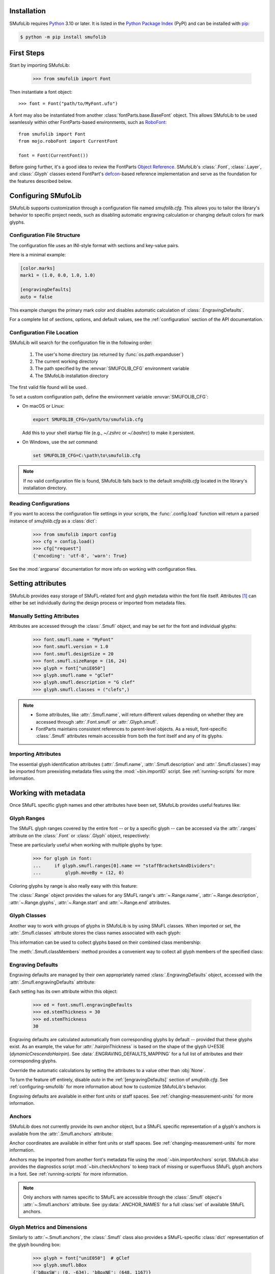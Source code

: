 Installation
============

SMufoLib requires `Python <http://www.python.org/download/>`_ 3.10 or
later. It is listed in the `Python Package Index
<https://pypi.org/project/smufolib>`_ (PyPI) and can be installed with
`pip <https://pip.pypa.io/>`__:

.. code-block:: zsh

    $ python -m pip install smufolib

First Steps
===========

Start by importing SMufoLib:

   >>> from smufolib import Font

Then instantiate a font object::

   >>> font = Font("path/to/MyFont.ufo")

A font may also be instantiated from another :class:`fontParts.base.BaseFont` object.
This allows SMufoLib to be used seamlessly within other FontParts-based environments,
such as `RoboFont <https://robofont.com>`_::
   
   from smufolib import Font
   from mojo.roboFont import CurrentFont

   font = Font(CurrentFont())


Before going further, it's a good idea to review the FontParts `Object Reference
<https://fontparts.robotools.dev/en/stable/objectref/index.html>`_. SMufoLib's
:class:`.Font`, :class:`.Layer`, and :class:`.Glyph` classes extend FontPart's `defcon
<https://defcon.robotools.dev/en/latest/>`_-based reference implementation and serve as
the foundation for the features described below.

.. _configuring-smufolib:

Configuring SMufoLib
====================

SMufoLib supports customization through a configuration file named `smufolib.cfg`.
This allows you to tailor the library's behavior to specific project needs, such as
disabling automatic engraving calculation or changing default colors for mark glyphs.

Configuration File Structure
----------------------------

The configuration file uses an INI-style format with sections and key-value pairs.

Here is a minimal example:

.. code-block:: ini

   [color.marks]
   mark1 = (1.0, 0.0, 1.0, 1.0)

   [engravingDefaults]
   auto = false

This example changes the primary mark color and disables automatic calculation of
:class:`.EngravingDefaults`.

For a complete list of sections, options, and default values, see the
:ref:`configuration` section of the API documentation.

Configuration File Location
---------------------------

SMufoLib will search for the configuration file in the following order:

   #. The user's home directory (as returned by :func:`os.path.expanduser`)
   #. The current working directory
   #. The path specified by the :envvar:`SMUFOLIB_CFG` environment variable
   #. The SMufoLib installation directory

The first valid file found will be used.

To set a custom configuration path, define the environment variable :envvar:`SMUFOLIB_CFG`:

- On macOS or Linux:

  .. code-block:: zsh

     export SMUFOLIB_CFG=/path/to/smufolib.cfg

  Add this to your shell startup file (e.g., `~/.zshrc` or `~/.bashrc`) to make it persistent.

- On Windows, use the `set` command:

  .. code-block:: bat

     set SMUFOLIB_CFG=C:\path\to\smufolib.cfg

.. note::

   If no valid configuration file is found, SMufoLib falls back to the default
   `smufolib.cfg` located in the library's installation directory.

Reading Configurations
----------------------

If you want to access the configuration file settings in your scripts, the
:func:`.config.load` function will return a parsed instance of `smufolib.cfg` as a
:class:`dict`:

   >>> from smufolib import config
   >>> cfg = config.load()
   >>> cfg["request"]
   {'encoding': 'utf-8', 'warn': True}

See the :mod:`argparse` documentation for more info on working with configuration files.

Setting attributes
==================

SMufoLib provides easy storage of SMuFL-related font and glyph metadata within the font
file itself. Attributes [#]_ can either be set individually during the design process or
imported from metadata files.

Manually Setting Attributes
---------------------------

Attributes are accessed through the :class:`.Smufl` object, and may be set for the font
and individual glyphs:

   >>> font.smufl.name = "MyFont"
   >>> font.smufl.version = 1.0
   >>> font.smufl.designSize = 20
   >>> font.smufl.sizeRange = (16, 24)
   >>> glyph = font["uniE050"]
   >>> glyph.smufl.name = "gClef"
   >>> glyph.smufl.description = "G clef"
   >>> glyph.smufl.classes = ("clefs",)

.. note::

   - Some attributes, like :attr:`.Smufl.name`, will return different values depending
     on whether they are accessed through :attr:`.Font.smufl` or :attr:`.Glyph.smufl`.
   - FontParts maintains consistent references to parent-level objects. As a result,
     font-specific :class:`.Smufl` attributes remain accessible from both the font
     itself and any of its glyphs.

Importing Attributes
--------------------

The essential glyph identification attributes (:attr:`.Smufl.name`,
:attr:`.Smufl.description` and :attr:`.Smufl.classes`) may be imported from preexisting
metadata files using the :mod:`~bin.importID` script. See :ref:`running-scripts` for
more information.

.. _working-with-metadata:

Working with metadata
=====================

Once SMuFL specific glyph names and other attributes have been set, SMufoLib provides useful features like:

Glyph Ranges
------------

The SMuFL glyph ranges covered by the entire font -- or by a specific glyph -- can be
accessed via the :attr:`.ranges` attribute on the :class:`.Font` or :class:`.Glyph`
object, respectively:

.. doctest::
   :options: +ELLIPSIS, +NORMALIZE_WHITESPACE
   
   >>> font.smufl.ranges
   (<Range 'clefs' ('U+E050-U+E07F') at ...>, 
   <Range 'multiSegmentLines' ('U+EAA0-U+EB0F') at ...>, 
   <Range 'stringTechniques' ('U+E610-U+E62F') at ...>)

.. doctest::

   >>> glyph = font["uniE050"]  # gClef
   >>> glyph.smufl.ranges
   (<Range 'clefs' ('U+E050-U+E07F') at ...>,)


These are particularly useful when working with multiple glyphs by type:

   >>> for glyph in font:
   ...     if glyph.smufl.ranges[0].name == "staffBracketsAndDividers":
   ...         glyph.moveBy = (12, 0)


Coloring glyphs by range is also really easy with this feature:

.. testcode::

   import random
   
   def get_random_color():
      r = random.random()
      g = random.random()
      b = random.random()
      return (r, g, b, 1)
   
   for range in font.smufl.ranges:
       color = get_random_color()
       for glyph in range.glyphs:
           glyph.mark = color

The :class:`.Range` object provides the values for any SMuFL range's 
:attr:`~.Range.name`, :attr:`~.Range.description`, :attr:`~.Range.glyphs`, 
:attr:`~.Range.start` and :attr:`~.Range.end` attributes.

.. _engraving-defaults:

Glyph Classes
-------------

Another way to work with groups of glyphs in SMufoLib is by using SMuFL classes. When imported or set, the :attr:`.Smufl.classes` attribute stores the class names associated
with each glyph:

.. doctest::
   :options: +NORMALIZE_WHITESPACE

   >>> glyph = font["uniE260"]  # accidentalFlat
   >>> glyph.smufl.classes
   ('accidentals', 'accidentalsSagittalMixed', 
   'accidentalsStandard', 'combiningStaffPositions')

This information can be used to collect glyphs based on their combined class
membership:

.. testcode::

   for glyph in font:
      classes = glyph.smufl.classes
      if "accidentalsStandard" in classes and "accidentalsSagittalMixed" in classes:
         ...

The :meth:`.Smufl.classMembers` method provides a convenient way to collect all glyph
members of the specified class:

.. doctest::
   :options: +ELLIPSIS, +NORMALIZE_WHITESPACE

   >>> glyph.smufl.classMembers("accidentalsStandard")
   (<Glyph 'uniE260' ['accidentalFlat'] ('public.default') at ...>,
   <Glyph 'uniE266' ['accidentalTripleFlat'] ('public.default') at ...>, 
   <Glyph 'uniE267' ['accidentalNaturalFlat'] ('public.default') at ...>)
   

Engraving Defaults
------------------

Engraving defaults are managed by their own appropriately named
:class:`.EngravingDefaults` object, accessed with the :attr:`.Smufl.engravingDefaults`
attribute:

.. doctest::
   :options: +ELLIPSIS, +NORMALIZE_WHITESPACE

   >>> font.smufl.engravingDefaults
   <EngravingDefaults in font 'MyFont Regular' 
   path='/path/to/MyFont.ufo' auto=True at ...>
 
Each setting has its own attribute within this object:
   
   >>> ed = font.smufl.engravingDefaults
   >>> ed.stemThickness = 30
   >>> ed.stemThickness
   30

Engraving defaults are calculated automatically from corresponding glyphs by default --
provided that these glyphs exist. As an example, the value for :attr:`.hairpinThickness`
is based on the shape of the glyph U+E53E (*dynamicCrescendoHairpin*). See
:data:`.ENGRAVING_DEFAULTS_MAPPING` for a full list of attributes and their corresponding
glyphs.

Override the automatic calculations by setting the attributes to a value other than
:obj:`None`.

To turn the feature off entirely, disable `auto` in the :ref:`[engravingDefaults]`
section of `smufolib.cfg`. See :ref:`configuring-smufolib` for more information
about how to customize SMufoLib's behavior.

Engraving defaults are available in either font units or staff spaces. See
:ref:`changing-measurement-units` for more information.

Anchors
-------

SMufoLib does not currently provide its own anchor object, but a SMuFL specific
representation of a glyph's anchors is available from the :attr:`.Smufl.anchors`
attribute:

.. doctest::
   :options: +NORMALIZE_WHITESPACE
   
   >>> glyph = font["uniE240"]  # flag8thUp
   >>> glyph.smufl.anchors
   {'graceNoteSlashNE': (321, -199), 
   'graceNoteSlashSW': (-161, -614), 
   'stemUpNW': (0, -10)}

Anchor coordinates are available in either font units or staff spaces. See
:ref:`changing-measurement-units` for more information.

Anchors may be imported from another font's metadata file using the
:mod:`~bin.importAnchors` script. SMufoLib also provides the diagnostics script
:mod:`~bin.checkAnchors` to keep track of missing or superfluous SMuFL glyph
anchors in a font. See :ref:`running-scripts` for more information.

.. note::

   Only anchors with names specific to SMuFL are accessible through the :class:`.Smufl`
   object's :attr:`~.Smufl.anchors` attribute. See :py:data:`.ANCHOR_NAMES` for a full
   :class:`set` of available SMuFL anchors.

Glyph Metrics and Dimensions
----------------------------

Similarly to :attr:`~.Smufl.anchors`, the :class:`.Smufl` class also provides a SMuFL-specific
:class:`dict` representation of the glyph bounding box:
   
   >>> glyph = font["uniE050"]  # gClef
   >>> glyph.smufl.bBox
   {'bBoxSW': (0, -634), 'bBoxNE': (648, 1167)}

Even the glyph advance width is available as :attr:`.Smufl.advanceWidth`:
   
   >>> glyph.smufl.advanceWidth = 648
   >>> glyph.smufl.advanceWidth
   648 
   
It differs from the usual :attr:`Glyph.width <fontParts.base.BaseGlyph.width>` in
optionally providing the value in staff spaces (see :ref:`changing-measurement-units`).

Ligatures and Stylistic Alternates
----------------------------------

Ligatures have their component glyphs readily available with the
:attr:`.componentGlyphs` attribute:

.. doctest::
   :options: +ELLIPSIS, +NORMALIZE_WHITESPACE

   >>> ligature = font["uniE26A_uniE260_uniE26B"]
   >>> ligature.smufl.componentGlyphs
   (<Glyph 'uniE26A' ['accidentalParensLeft'] ('public.default') at ...>,
   <Glyph 'uniE260' ['accidentalFlat'] ('public.default') at ...>,
   <Glyph 'uniE26B' ['accidentalParensRight'] ('public.default') at ...>)

Alternately, components can be listed by their canonical SMuFL names with the
:attr:`.componentNames` attribute:
   
   >>> ligature.smufl.componentNames
   ('accidentalParensLeft', 'accidentalFlat', 'accidentalParensRight')
   
The :attr:`.alternateGlyphs` and :attr:`.alternateNames` attribute similarly provide
convenient access to a glyph's stylistic alternates, by :class:`.Glyph` object and
SMuFL name respectively. 

A SMuFL-specific metadata representation of the same alternates can be retrieved with
the :attr:`.alternates` attribute:

   >>> glyph = font["uniE050"]  # gClef
   >>> glyph.smufl.alternates
   ({'codepoint': 'U+F472', 'name': 'gClefSmall'},)

The inverse base glyph is also accessible through the :attr:`.base` attribute:

   >>> alternate = font["uniE050.ss01"]
   >>> alternate.smufl.base
   <Glyph 'uniE050' ['gClef'] ('public.default') at ...>

The glyph name suffix is a common characteristic of different types of OpenType
alternates and sets, and may therefore sometimes be necessary to isolate. This is what
the :attr:`.suffix` attribute is for:

   >>> glyph = font["uniE050.ss01"]
   >>> glyph.smufl.suffix
   'ss01'

.. important::

   The attributes in this section demand strict adherence to SMuFL's glyph naming
   standards. See :ref:`this note about glyph naming <about-glyph-naming>` for details.

Status Indicators
-----------------

The :class:`.Smufl` class includes a set of convenient boolean checks to
determine a glyph's membership status:

.. autosummary::
   :nosignatures:

   ~smufolib.objects.smufl.Smufl.isLigature
   ~smufolib.objects.smufl.Smufl.isMember
   ~smufolib.objects.smufl.Smufl.isOptional
   ~smufolib.objects.smufl.Smufl.isRecommended
   ~smufolib.objects.smufl.Smufl.isSalt
   ~smufolib.objects.smufl.Smufl.isSet

For instance, checking if a glyph is within the accepted range for recommended glyphs in
SMuFL is as easy as:

   >>> if glyph.smufl.isRecommended:
   ...   ...

.. _changing-measurement-units:

Changing Measurement Units
--------------------------

You can get or set engraving defaults, anchor coordinates, glyph bounds and
advance widths in either font units or staff spaces -- whatever suits your workflow. By default, all values are expressed in font units unless changed. To
switch to staff spaces, set either :attr:`.EngravingDefaults.spaces` or
:attr:`.Smufl.spaces` to :obj:`True`, e.g.:

   ed = font.smufl.engravingDefaults
   >>> ed.spaces = True
   >>> ed.stemThickness
   0.12
   >>> ed.stemThickness = 0.14
   >>> ed.spaces = False
   >>> ed.stemThickness
   35
   
.. note::

   - Setting ``font.smufl.engravingDefaults.spaces = True`` is equivalent to setting
     ``font.smufl.spaces = True``, so either one will affect all relevant
     attributes across the entire library.
   
   - This setting is stored in the font's metadata and will persist when saving the font.

The :class:`.Smufl` class also provides methods to convert a given value between the
different units of measurement. Use the :meth:`.toSpaces` method to convert a font units
value to staff spaces, and the :meth:`.toUnits` to do the opposite:

   >>> font.smufl.toSpaces(250)
   1.0
   >>> font.smufl.toUnits(1.0)
   250

.. important::

   Conversion to staff spaces depends on the font's units-per-em (UPM) value. Make sure
   :attr:`BaseInfo.unitsPerEm <fontParts.base.BaseInfo.unitsPerEm>` is set correctly for
   the conversion to work as expected, e.g.:
   
      >>> font.info.unitsPerEm = 1000

Finding glyphs
--------------

You can search for a glyph by its canonical SMuFL name with the :meth:`.Smufl.findGlyph`
method:

.. doctest::
   :options: +ELLIPSIS

   >>> font.smufl.findGlyph("gClef")
   <Glyph 'uniE050' ['gClef'] ('public.default') at ...>

.. _running-scripts:

Running Scripts
===============

SMufoLib comes bundled with several useful scripts for building SMuFL metadata files, calculating engraving defaults from glyphs, importing identification attributes and more.

Scripts may be run either directly from the command line or imported as regular python modules, passing in any arguments in the familiar manner to each platform.

As an example, check for missing or superfluous SMuFL anchors and mark discrepant glyphs by running the :mod:`~bin.checkAnchors` script with the ``--mark`` flag directly from the command line:

.. code-block:: zsh

   $ check-anchors path/to/my/font.ufo --mark

Positional arguments and available options can be listed by running the help command on the script:

.. code-block:: zsh

   $ check-anchors --help

   usage: check-anchors [-h] [-F FONTDATA] [-m] [-c COLOR COLOR COLOR COLOR] [-v]
                        font

   Find missing or superfluous SMuFL anchors.

   positional arguments:
      font                  path to UFO file

   options:
      -h, --help           show this help message and exit
      -F FONTDATA, --font-data FONTDATA
                           path to font metadata file (default: <Request '/url/path
                           /to/reference/font/metadata.json' ('/file/path/to/refere
                           nce/font/metadata.json') at 4536666000>)
      -m, --mark           apply defined color values to objects (default: False)
      -c COLOR COLOR COLOR COLOR, --color COLOR COLOR COLOR COLOR
                           list of RGBA color values (default: None)
      -v, --verbose        make output verbose (default: False)


Alternatively, scripts can be imported as modules in Python::

   >>> from bin.checkAnchors import checkAnchors
   >>> checkAnchors(mark=True)

This imports and executes the script's program function,
:func:`~bin.checkAnchors.checkAnchors`, from the script module of the same name.

Making Metadata Requests
========================

SMufoLib provides a :mod:`.request` module to handle web requests and metadata file
operations, facilitating access to updated SMuFL data. Most of this functionality is
handled by the module's :class:`.Request` class, which may be imported directly:

   >>> from smufolib import Request

Standard Metadata Requests
--------------------------

The different metadata support files published under the SMuFL standard, as well as the
metadata file for SMuFL's reference font, Bravura, can be easily retrieved using the
appropriately named :class:`.Request` class methods:

.. autosummary::
   :nosignatures:

   ~smufolib.request.Request.classes
   ~smufolib.request.Request.glyphnames
   ~smufolib.request.Request.ranges
   ~smufolib.request.Request.font

By default, these methods return a parsed Python :class:`dict`. Retrieve a raw
:class:`str` response instead by setting ``decode=False``:

   >>> text = Request.classes(decode=False)
   

Paths and Fallbacks
-------------------

:class:`.Request` can handle both URL and filesystem paths. Pass the path as the first
argument::

   >>> file = Request("path/to/file.json")
   >>> file = Request("https://path/to/file.json")

You can also combine a remote URL with a local fallback file. This enables automatic
fallback to a local copy if the remote request fails due to a connection error::

   >>> file = Request("https://path/to/file.json", "path/to/file.json")

.. note::

   A fallback will only be attempted if a :class:`~urllib.error.URLError` is raised.
   If the primary `path` points to a local file and it fails, the error will be raised
   immediately.

Raw Output
----------

Similarly to the well known HTTP library `Requests
<https://requests.readthedocs.io/en/latest/>_`, SMufoLib's :class:`.Request` object
provides two properties for accessing raw response data:

- Use the :attr:`.text` attribute to get a decoded :class:`str`::

    >>> data = Request("path/to/file.json").text

- Use the :attr:`.content` attribute to get the raw :class:`bytes` content::

    >>> data = Request("path/to/file.json").content

Unless an `encoding` is explicitly specified, text responses will be decoded using UTF-8.

Parsing JSON Files
------------------

If the file is a JSON file, use the built-in :meth:`~.Request.json` method to parse it::

   >>> data = Request("https://path/to/file.json").json()


Writing JSON Files
------------------

The :mod:`.request` module also provides a helper function to simplify the logic
concerned with writing JSON data to a file. Using the :func:`.writeJson` function this
is as simple as::

   >>> from smufolib.request import writeJson
   >>> jsonDict = {"font": "MyFont"}
   >>> writeJson("path/to/file.json", jsonDict)

Building Command Line Interfaces
================================

The :mod:`.cli` module provides a flexible and developer-friendly framework,
based on Python's :mod:`argparse` module, for building command-line tools that operate
on SMuFL-based font data and metadata. It is designed to streamline the development of
scripts by offering consistent argument definitions, reusable parsing logic, and
integration with the rest of the smufolib ecosystem.

By using the :func:`.commonParser` utility and the pre-configured
:data:`.CLI_ARGUMENTS`, you can easily construct robust and consistent parsers for your
own scripts.

See the :ref:`command-line-interface` section of the API documentation for a complete
list of available arguments and their default flags.

Features
--------

- A shared set of standardized CLI arguments covering common SMuFL workflows.
- :func:`.commonParser` utility to quickly construct a parser with selected arguments.
- Support for custom help messages and default values.
- Compatibility with extended help formatters for improved :option:`--help` output.
- Type-safe conversions for inputs like JSON strings, RGBA colors, or font file paths.

Creating A Parser
-----------------

To create a simple parser using only predefined arguments:

.. testcode::

   from smufolib import commonParser
   
   parser = commonParser(
      "font", "clear", includeOptionals=False,
      description="My SMuFL utility", addHelp=True
      )

.. note::

   :func:`.commonParser` automatically converts argument names from camelCase to kebab-case (e.g., ``includeOptionals`` becomes ``--include-optionals``)
   to maintain consistency with common command-line interfaces.

.. _combining-parsers:

Combining Parsers
-----------------

If you want to define your own additional custom arguments, you can combine
:func:`.commonParser` with a separate :class:`argparse.ArgumentParser` object by passing
the function output as a :class:`list` to the `parents` parameter of the class:

.. testcode::

   import argparse
   from smufolib import commonParser

   args = commonParser("font", clear=True, addHelp=False)
   parser = argparse.ArgumentParser(parents=[args],
               description="showcase commonParser")
   parser.add_argument(
       "-m", "--my-argument",
       action="store_true",
       help="do something",
       dest="myArgument"
   )  

.. important::

   When cobining parsers, the `addHelp` argument must be sett to :obj:`False`, otherwise
   the parser will fail (see the `parents
   <https://docs.python.org/3/library/argparse.html#parents>`_ section of the
   :class:`argparse.ArgumentParser` documentation).
   

To avoid conflicts between standard and custom arguments, you can modify the short flag
definitions for each argument in the :ref:`[cli.shortFlags]` section of `smufolib.cfg`.

Creating Help Formatters
------------------------

The CLI framework also supports custom help formatting by combining the different help
fromatters available in the :mod:`argparse` module:

- :class:`~argparse.RawDescriptionHelpFormatter`
- :class:`~argparse.RawTextHelpFormatter`
- :class:`~argparse.ArgumentDefaultsHelpFormatter`
- :class:`~argparse.MetavarTypeHelpFormatter`

Use the :func:`.createHelpFormatter` function to combine the formatters you want when creating your parser:

.. testcode::

   import argparse
   from smufolib import cli
   
   formatter = cli.createHelpFormatter(
      ("RawTextHelpFormatter", "ArgumentDefaultsHelpFormatter")
   )
   parser = argparse.ArgumentParser(
      formatter_class=formatter,
      description="Process SMuFL metadata"
   )

Using the Utility Modules
=========================

SMufoLib includes a whole host of utility functions, spread across several modules. The
sections below summarize some of the most useful features for external use.

Conversion
----------

The :mod:`.converters` module provides helper functions for converting between different
measurement formats, Unicode codepoints, and naming styles. Functions include:

.. autosummary::
   :nosignatures:

   ~smufolib.utils.converters.convertMeasurement
   ~smufolib.utils.converters.toDecimal
   ~smufolib.utils.converters.toUniHex
   ~smufolib.utils.converters.toUniName
   ~smufolib.utils.converters.toNumber
   ~smufolib.utils.converters.toIntIfWhole
   ~smufolib.utils.converters.toKebab

Errors and Warnings
-------------------

The :mod:`.error` module  provides functions to generate error messages, check types,
and suggest corrections for invalid values. It includes a dictionary of
:data:`.ERROR_TEMPLATES` to ensure streamlined and consistent error reporting. Functions
include:

.. autosummary::
   :nosignatures:

   ~smufolib.utils.error.generateErrorMessage
   ~smufolib.utils.error.generateTypeError
   ~smufolib.utils.error.validateType
   ~smufolib.utils.error.suggestValue

Contours and Measuring
----------------------

The :mod:`.rulers` module provides functions to extract glyph contours, segments and
points and calculate glyph geometry used in engraving analysis. Functions include:

Contour Tools
^^^^^^^^^^^^^

.. autosummary::
   :nosignatures:

   ~smufolib.utils.rulers.getGlyphContours
   ~smufolib.utils.rulers.getGlyphSegments
   ~smufolib.utils.rulers.getGlyphPoints
   ~smufolib.utils.rulers.getParentSegment
   ~smufolib.utils.rulers.combineBounds

Rulers
^^^^^^

.. autosummary::
   :nosignatures:

   ~smufolib.utils.rulers.glyphBoundsHeight
   ~smufolib.utils.rulers.glyphBoundsWidth
   ~smufolib.utils.rulers.glyphBoundsXMinAbs
   ~smufolib.utils.rulers.xDistanceStemToDot
   ~smufolib.utils.rulers.xDistanceBetweenContours
   ~smufolib.utils.rulers.yDistanceBetweenContours
   ~smufolib.utils.rulers.xStrokeWidthAtOrigin
   ~smufolib.utils.rulers.yStrokeWidthAtMinimum
   ~smufolib.utils.rulers.wedgeArmStrokeWidth

Boolean Checks
^^^^^^^^^^^^^^

.. autosummary::
   :nosignatures:

   ~smufolib.utils.rulers.areAlligned
   ~smufolib.utils.rulers.hasHorizontalOffCurve
   ~smufolib.utils.rulers.hasVerticalOffCurve

Footnotes
=========

.. [#] Most of the objects referred to as "attributes" in this user guide are
   technically implemented as Python properties, but referred to as attributes for
   clarity and consistency with general terminology.
